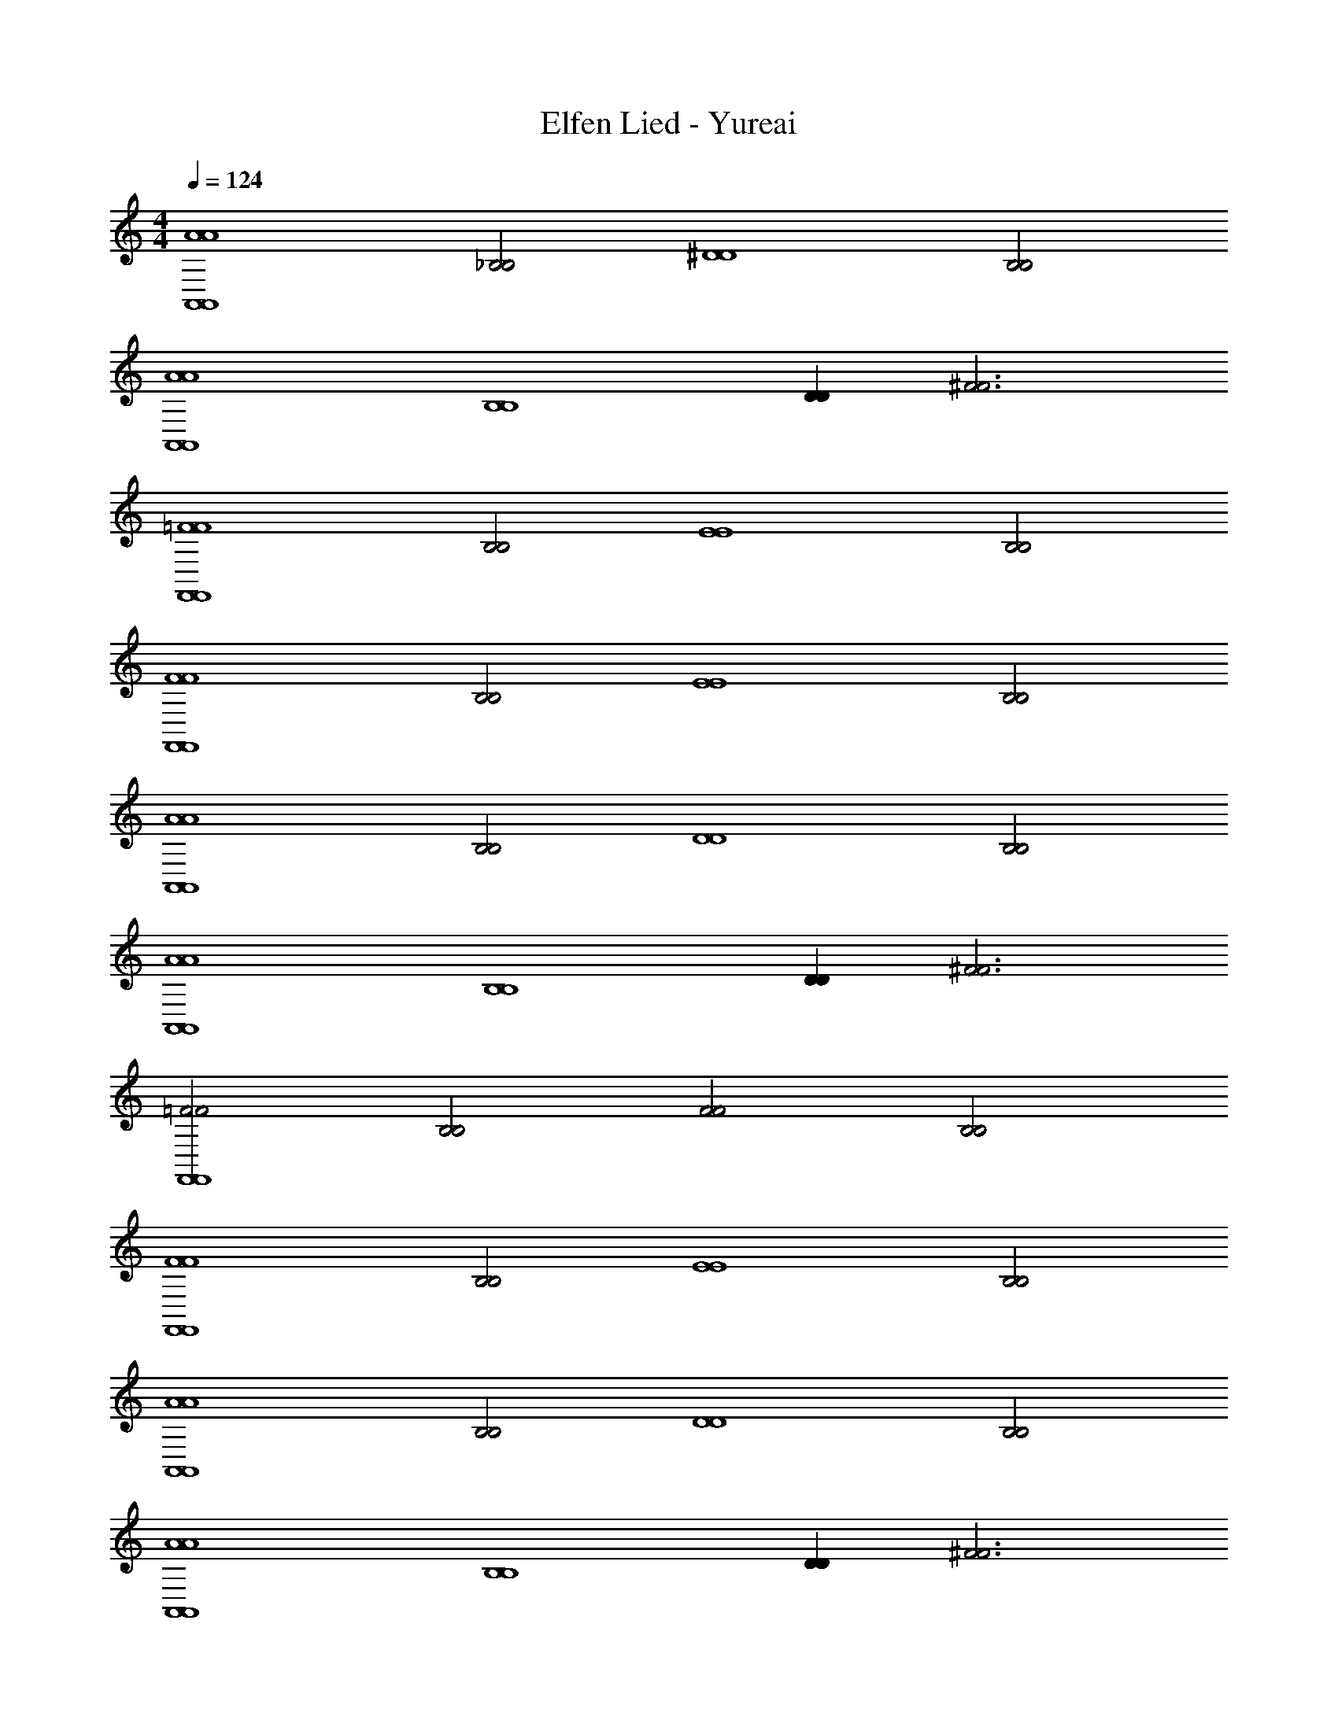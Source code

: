 X: 1
T: Elfen Lied - Yureai
Z: ABC Generated by Starbound Composer
L: 1/4
M: 4/4
Q: 1/4=124
K: C
[zA4A,,4A4A,,4] [z_B,2B,2] [z^D4D4] [zB,2B,2] 
[zA4A,,4A4A,,4] [zB,4B,4] [DD] [z^F3F3] 
[z=F4F,,4F4F,,4] [zB,2B,2] [zE4E4] [zB,2B,2] 
[zF4F,,4F4F,,4] [zB,2B,2] [zE4E4] [zB,2B,2] 
[zA4A,,4A4A,,4] [zB,2B,2] [zD4D4] [zB,2B,2] 
[zA4A,,4A4A,,4] [zB,4B,4] [DD] [z^F3F3] 
[z=F2F2F,,4F,,4] [zB,2B,2] [zF2F2] [zB,2B,2] 
[zF4F,,4F4F,,4] [zB,2B,2] [zE4E4] [zB,2B,2] 
[zA4A,,4A4A,,4] [zB,2B,2] [zD4D4] [zB,2B,2] 
[zA4A,,4A4A,,4] [zB,4B,4] [DD] [z^F3F3] 
[z=F2F2F,,4F,,4] [zB,4B,4] [^FF] [z=F4F4] 
[DD] [=DD] [z^D5D5] [FF] 
[G3G3^D,8D,8] [^GG] 
[=G2G4] [_B2B2] 
[^d3=B3d3B3C,8C,8] [d5d5C5B7B7C17] 
[G3G3D,8D,8] [^GG] z2 
[_B2B2] [d3=B3d3B3C,8C,8] 
[B2B2d4d4C5] [_B2B2] 
[GG] [=G3G3D,8D,8] 
[z3G5G5] [=D2D2] 
[z4^C8^C,8C8C,8] 
[A2A2] [z2^G6G6] 
[=G4G4D,8D,8] 
[z2=C4C4] [G2G2] 
[^F8=D,8F8D,8] 
[z^G4G4] [z2^c5c5] [z3d4d4] 
[zG4G4] [ee4] [z2d3d4] 
[zG4G4] [ee4] [z2d3d4] 
[^C,,G4G4] [eC,e4] [^Cd4d4] C, 
[z=B,2G6G6] [zc5c5] [z_B,3] [z2d4d4] 
^F, [^G,G4G4] [eC,,e4] [Cd3d4] 
C,/ [z/=B,3/] [zG4G4] [e_B,3/e4] [z/d5d5] C,,/ 
F, [zG,2G4G4] [zc5c5] C, 
[C,,/d4d4] C3/ [z=B,2] [zG4G4] 
[e_B,e4] [C,,d3d4] F, [zG,2G4G4] 
[ee4] [C,,d4d4] C,/ [z/C3/] [zG6G6] 
[=B,c5c5] C, [_B,3/d4d4] C,,/ 
F, [G,G4G4] [C,/ee4] [z/C] [z/d3d4] C,/ 
[z=B,2] [zG4G4] [e_B,e4] [C,d5d5] 
F, [zG,2G4G4] [zc5c5] [zC,,3/] 
[z/d4d4] C C,/ =B, [C,,G4G4] 
[e_B,e4] [C,d3d4] [zF,2] [zG4G4] 
[eG,e4] [C,,3/d4d4] [z/C] [z/G6G6] C,/ 
[=B,c5c5] _B, [C,,/d4d4] F,3/ 
G, [C,,G4G4] [C/ee4] [z/C,3/] [zd3d4] 
[z=B,2] [zG4G4] [_B,/ee4] [z/C,3/] [zd5d5] 
F, [zG,2G4G4] [zc5c5] C,, 
[C/d4d4] C,3/ [z=B,2] [zG4G4] 
[_B,/ee4] [z/C,3/] [zd3d4] F, [zG,3G4G4] 
[ee4] [zd4d4] C,,/ [z/C5/] [zG6G6] 
[zc5c5] [z=B,2] [zd4d4] _B, 
C,,/ [z/F,3/] [zG4G4] [eG,e4] [C,d3d4] 
C/ [z/C,3/] [zG4G4] [e=B,2e4] [zd3d4] 
[z_B,2] [zG4G4] [^fC,f4] [F,e3e4] 
G, [C,,G4G4] [C,/ff4] [z/C3/] [ze3e3] 
[z=B,2] [zG4G4] [e_B,e4] [C,d3d4] 
F, [zG,2G4G4] [ee4] [C,,d3d4] 
C,/ [z/C3/] [zG4G4] [f=B,f4] [C,e3e4] 
_B, [C,G4G4] [fF,2f4] [ze3e5] 
G, [C,,G4G4] [C,/c5c5] C3/ 
[=B,d4d4] C, [z_B,2] [zG4G4] 
[eF,2e4] [zd3d4] G, [C,G4G4] 
[C,,/ee4] [z/C3/] [zd4d4] =B, [C,G6G6] 
[_B,c5c5] C,, [F,2d4d4] 
G, [C,,G4G4] [C,/ee4] [z/C3/] [zd3d4] 
=B, [C,,G4G4] [e_B,e4] [C,d3d4] 
[zF,2] [zG4G4] [eG,e4] [C,,d3d4] 
C,/ [z/C3/] [zG4G4] [e=B,e4] [C,,d3d3] 
_B, [C,=G4G4] [dF,2d4] [zc3c4] 
G, [C,,G4G4] [C,/dd4] [z/C3/] [zc3c4] 
=B, [C,,G4G4] [d_B,d4] [C,c3c3] 
F, [C,,G4G4] [G,c3c3] C,2 
